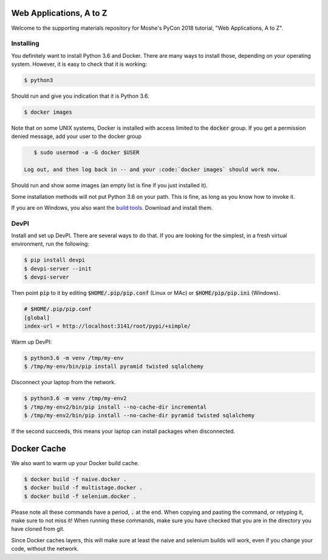 Web Applications, A to Z
========================

Welcome to the supporting materials repository for Moshe's PyCon 2018
tutorial,
"Web Applications, A to Z".

Installing
----------

You definitely want to install Python 3.6 and Docker.
There are many ways to install those,
depending on your operating system.
However, it is easy to check that it is working:

.. code::

    $ python3

Should run and give you indication that it is Python 3.6.

.. code::

    $ docker images
    
Note that on some UNIX systems, Docker is installed with access limited to the :code:`docker` group.
If you get a permission denied message,
add your user to the docker group

.. code::

    $ sudo usermod -a -G docker $USER
    
 Log out, and then log back in -- and your :code:`docker images` should work now.
    

Should run and show some images
(an empty list is fine if you just installed it).

Some installation methods will not put Python 3.6 on your path.
This is fine,
as long as you know how to invoke it.

If you are on Windows, you also want the `build tools`_.
Download and install them.

.. _build tools: https://www.visualstudio.com/downloads/#build-tools-for-visual-studio-2017

DevPI
-----

Install and set up DevPI.
There are several ways to do that.
If you are looking for the simplest,
in a fresh virtual environment, run the following:

.. code::

  $ pip install devpi
  $ devpi-server --init
  $ devpi-server 

Then point :code:`pip` to it by editing :code:`$HOME/.pip/pip.conf` (Linux or MAc) or :code:`$HOME/pip/pip.ini` (Windows).

.. code::

    # $HOME/.pip/pip.conf
    [global]
    index-url = http://localhost:3141/root/pypi/+simple/

Warm up DevPI:

.. code::

    $ python3.6 -m venv /tmp/my-env
    $ /tmp/my-env/bin/pip install pyramid twisted sqlalchemy

Disconnect your laptop from the network.


.. code::

    $ python3.6 -m venv /tmp/my-env2
    $ /tmp/my-env2/bin/pip install --no-cache-dir incremental
    $ /tmp/my-env2/bin/pip install --no-cache-dir pyramid twisted sqlalchemy

If the second succeeds,
this means your laptop can install packages when disconnected.

Docker Cache
============

We also want to warm up your Docker build cache.

.. code::

    $ docker build -f naive.docker .
    $ docker build -f multistage.docker .
    $ docker build -f selenium.docker .

Please note all these commands have a period, :code:`.` at the end.
When copying and pasting the command,
or retyping it,
make sure to not miss it!
When running these commands,
make sure you have checked that you are in the directory you have cloned from git.

Since Docker caches layers,
this will make sure at least the naive and selenium builds will work,
even if you change your code,
without the network.
